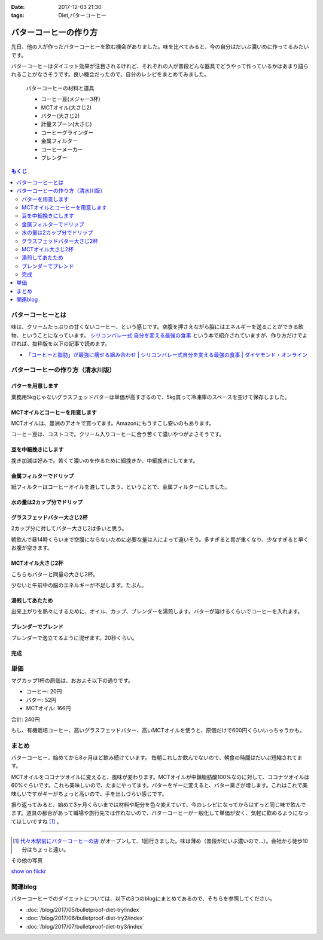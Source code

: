 :date: 2017-12-03 21:30
:tags: Diet,バターコーヒー

=======================
バターコーヒーの作り方
=======================

先日、他の人が作ったバターコーヒーを飲む機会がありました。味を比べてみると、今の自分はだいぶ濃いめに作ってるみたいです。

バターコーヒーはダイエット効果が注目されるけれど、それぞれの人が普段どんな器具でどうやって作っているかはあまり語られることがなさそうです。良い機会だったので、自分のレシピをまとめてみました。


.. figure:: butter-coffee-set.*
   :width: 80%

   バターコーヒーの材料と道具

   * コーヒー豆(メジャー3杯)
   * MCTオイル(大さじ2)
   * バター(大さじ2)
   * 計量スプーン(大さじ)
   * コーヒーグラインダー
   * 金属フィルター
   * コーヒーメーカー
   * ブレンダー

.. contents:: もくじ
   :local:


バターコーヒーとは
==================

味は、クリームたっぷりの甘くないコーヒー、という感じです。空腹を押さえながら脳にはエネルギーを送ることができる飲物、ということになっています。 `シリコンバレー式 自分を変える最強の食事`_ という本で紹介されていますが、作り方だけでよければ、抜粋版を以下の記事で読めます。

- `「コーヒーと脂肪」が最強に痩せる組み合わせ | シリコンバレー式自分を変える最強の食事 | ダイヤモンド・オンライン`_ 


.. _シリコンバレー式 自分を変える最強の食事: http://amzn.to/2qkPXec
.. _「コーヒーと脂肪」が最強に痩せる組み合わせ | シリコンバレー式自分を変える最強の食事 | ダイヤモンド・オンライン: http://diamond.jp/articles/-/78172


バターコーヒーの作り方（清水川版）
===================================


バターを用意します
--------------------

.. raw:: html

   <a data-flickr-embed="true" data-footer="true"  href="https://www.flickr.com/photos/shimizukawa/38079093014/in/album-72157690436625785/" title="フォンテラ社グラスフェッドバター 業務用5kg"><img src="https://farm5.staticflickr.com/4529/38079093014_47a9ed62b4_z.jpg" width="640" height="360" alt="フォンテラ社グラスフェッドバター 業務用5kg"></a><script async src="//embedr.flickr.com/assets/client-code.js" charset="utf-8"></script>

業務用5kgじゃないグラスフェッドバターは単価が高すぎるので、5kg買って冷凍庫のスペースを空けて保存しました。


MCTオイルとコーヒーを用意します
--------------------------------

.. raw:: html

   <a data-flickr-embed="true" data-header="true"  href="https://www.flickr.com/photos/shimizukawa/24944432148/in/album-72157690436625785/" title="バターコーヒーの材料と道具"><img src="https://farm5.staticflickr.com/4528/24944432148_5811b6bafb_z.jpg" width="640" height="360" alt="バターコーヒーの材料と道具"></a><script async src="//embedr.flickr.com/assets/client-code.js" charset="utf-8"></script>

MCTオイルは、豊洲のアオキで買ってます。Amazonにもうすこし安いのもあります。

コーヒー豆は、コストコで。クリーム入りコーヒーに合う苦くて濃いやつがよさそうです。


豆を中細挽きにします
---------------------

.. raw:: html

   <a data-flickr-embed="true" data-footer="true"  href="https://www.flickr.com/photos/shimizukawa/38078925024/in/album-72157690436625785/" title="コーヒー豆を挽く"><img src="https://farm5.staticflickr.com/4554/38078925024_b8ee2813ac_z.jpg" width="640" height="360" alt="コーヒー豆を挽く"></a><script async src="//embedr.flickr.com/assets/client-code.js" charset="utf-8"></script>

挽き加減は好みで。苦くて濃いのを作るために細挽きか、中細挽きにしてます。


金属フィルターでドリップ
------------------------

.. raw:: html

   <a data-flickr-embed="true" data-footer="true"  href="https://www.flickr.com/photos/shimizukawa/38078924064/in/album-72157690436625785/" title="金属フィルター"><img src="https://farm5.staticflickr.com/4555/38078924064_b8c8f44328_z.jpg" width="640" height="360" alt="金属フィルター"></a><script async src="//embedr.flickr.com/assets/client-code.js" charset="utf-8"></script>


紙フィルターはコーヒーオイルを漉してしまう、ということで、金属フィルターにしました。


水の量は2カップ分でドリップ
----------------------------

.. raw:: html

   <a data-flickr-embed="true" data-footer="true"  href="https://www.flickr.com/photos/shimizukawa/24921970998/in/album-72157690436625785/" title="コーヒーメーカーで2カップ分淹れる"><img src="https://farm5.staticflickr.com/4558/24921970998_c490bcd95b_z.jpg" width="640" height="360" alt="コーヒーメーカーで2カップ分淹れる"></a><script async src="//embedr.flickr.com/assets/client-code.js" charset="utf-8"></script>


グラスフェッドバター大さじ2杯
------------------------------

.. raw:: html

   <a data-flickr-embed="true" data-footer="true"  href="https://www.flickr.com/photos/shimizukawa/38078923584/in/album-72157690436625785/" title="バター大さじ2杯"><img src="https://farm5.staticflickr.com/4528/38078923584_2908e9a985_z.jpg" width="640" height="360" alt="バター大さじ2杯"></a><script async src="//embedr.flickr.com/assets/client-code.js" charset="utf-8"></script>

2カップ分に対してバター大さじ2は多いと思う。

朝飲んで昼14時くらいまで空腹にならないために必要な量は人によって違いそう。多すぎると胃が重くなり、少なすぎると早くお腹が空きます。


MCTオイル大さじ2杯
-------------------

.. raw:: html

   <a data-flickr-embed="true" data-footer="true"  href="https://www.flickr.com/photos/shimizukawa/38078920184/in/album-72157690436625785/" title="MCTオイル 大さじ2杯"><img src="https://farm5.staticflickr.com/4518/38078920184_3b80a378d9_z.jpg" width="640" height="360" alt="MCTオイル 大さじ2杯"></a><script async src="//embedr.flickr.com/assets/client-code.js" charset="utf-8"></script>

こちらもバターと同量の大さじ2杯。

少ないと午前中の脳のエネルギーが不足します。たぶん。

湯煎してあたため
-------------------

.. raw:: html

   <a data-flickr-embed="true" data-footer="true"  href="https://www.flickr.com/photos/shimizukawa/24921970328/in/album-72157690436625785/" title="オイルの湯煎とカップ温め"><img src="https://farm5.staticflickr.com/4540/24921970328_124c9e0cbb_z.jpg" width="640" height="360" alt="オイルの湯煎とカップ温め"></a><script async src="//embedr.flickr.com/assets/client-code.js" charset="utf-8"></script>

出来上がりを熱々にするために、オイル、カップ、ブレンダーを湯煎します。バターが溶けるくらいでコーヒーを入れます。

ブレンダーでブレンド
--------------------

.. raw:: html

   <a data-flickr-embed="true" data-footer="true"  href="https://www.flickr.com/photos/shimizukawa/24921968948/in/album-72157690436625785/" title="湯煎したバターにコーヒーを注ぐ"><img src="https://farm5.staticflickr.com/4585/24921968948_42d604bd29_z.jpg" width="640" height="360" alt="湯煎したバターにコーヒーを注ぐ"></a><script async src="//embedr.flickr.com/assets/client-code.js" charset="utf-8"></script>

   <a data-flickr-embed="true" data-footer="true"  href="https://www.flickr.com/photos/shimizukawa/38078921944/in/album-72157690436625785/" title="ブレンディング"><img src="https://farm5.staticflickr.com/4561/38078921944_5f0d24a618_z.jpg" width="640" height="360" alt="ブレンディング"></a><script async src="//embedr.flickr.com/assets/client-code.js" charset="utf-8"></script>


ブレンダーで泡立てるように混ぜます。20秒くらい。


完成
-----

.. raw:: html

   <a data-flickr-embed="true" data-footer="true"  href="https://www.flickr.com/photos/shimizukawa/38078921284/in/album-72157690436625785/" title="カップにバターコーヒーを注ぐ"><img src="https://farm5.staticflickr.com/4579/38078921284_48f7e13b8a_z.jpg" width="640" height="360" alt="カップにバターコーヒーを注ぐ"></a><script async src="//embedr.flickr.com/assets/client-code.js" charset="utf-8"></script>

   <a data-flickr-embed="true" data-footer="true"  href="https://www.flickr.com/photos/shimizukawa/24921967548/in/album-72157690436625785/" title="バターコーヒー完成！"><img src="https://farm5.staticflickr.com/4582/24921967548_8c7443b0de_z.jpg" width="640" height="360" alt="バターコーヒー完成！"></a><script async src="//embedr.flickr.com/assets/client-code.js" charset="utf-8"></script>


単価
======

マグカップ1杯の原価は、おおよそ以下の通りです。

* コーヒー: 20円
* バター: 52円
* MCTオイル: 166円

合計: 240円

もし、有機栽培コーヒー、高いグラスフェッドバター、高いMCTオイルを使うと、原価だけで600円くらいいっちゃうかも。

まとめ
========

バターコーヒー、始めてから8ヶ月ほど飲み続けています。
毎朝これしか飲んでないので、朝食の時間はだいぶ短縮されてます。

MCTオイルをココナツオイルに変えると、風味が変わります。MCTオイルが中鎖脂肪酸100%なのに対して、ココナツオイルは60%ぐらいです。これも美味しいので、たまにやってます。バターをギーに変えると、バター臭さが増します。これはこれで美味しいですがギーがちょっと高いので、手を出しづらい感じです。

振り返ってみると、始めて3ヶ月くらいまでは材料や配分を色々変えていて、今のレシピになってからはずっと同じ味で飲んでます。道具の都合があって職場や旅行先では作れないので、バターコーヒーが一般化して単価が安く、気軽に飲めるようになってほしいですね [#yoyogi-coffee]_ 。

-----

.. [#yoyogi-coffee] `代々木駅前にバターコーヒーの店 <http://www.buttercoffee.shop/>`_ がオープンして、1回行きました。味は薄め（普段がだいぶ濃いので...）。会社から徒歩10分はちょっと遠い。


その他の写真

.. raw:: html

   <div id="flickrembed"></div><div style="position:absolute; top:-70px; display:block; text-align:center; z-index:-1;"><a href="http://www.queensawards.org.uk/vouchers/tui.co.uk">TUI promo codes for the UK</a></div><script src='https://flickrembed.com/embed_v2.js.php?source=flickr&layout=responsive&input=www.flickr.com/photos/shimizukawa/albums/72157690436625785&sort=5&by=album&theme=default&scale=fill&limit=30&skin=default&autoplay=true'></script><small style="display: block; text-align: center; margin: 0 auto;">Powered by <a href="https://flickrembed.com">flickr embed</a>.</small>

`show on flickr <https://www.flickr.com/photos/shimizukawa/albums/72157690436625785/with/24944432148/>`__


関連blog
========

バターコーヒーでのダイエットについては、以下の3つのblogにまとめてあるので、そちらを参照してください。

* :doc:`/blog/2017/05/bulletproof-diet-try/index`
* :doc:`/blog/2017/06/bulletproof-diet-try2/index`
* :doc:`/blog/2017/07/bulletproof-diet-try3/index`

